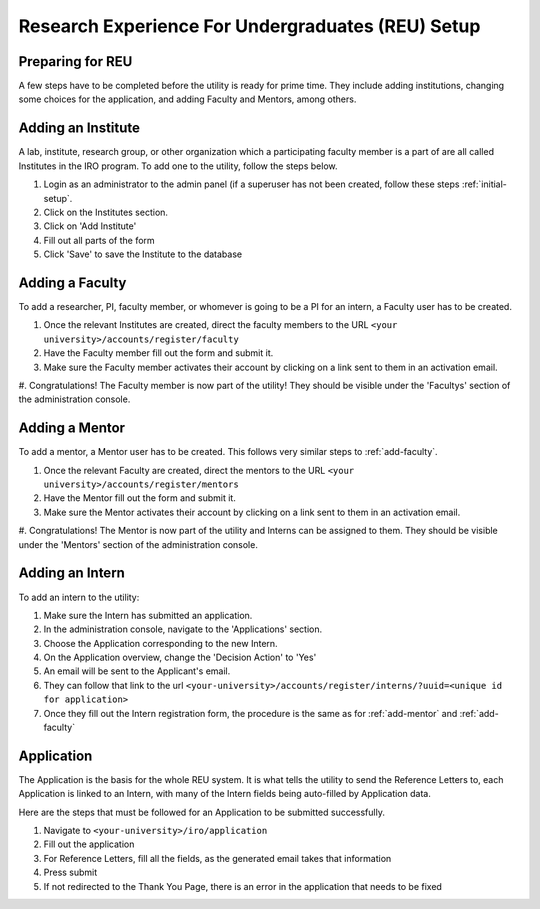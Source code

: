 Research Experience For Undergraduates (REU) Setup
==================================================

.. _prepare-for-reu:

Preparing for REU
-----------------

A few steps have to be completed before the utility is ready for prime time. They include adding institutions, changing
some choices for the application, and adding Faculty and Mentors, among others.

.. _add-institute:

Adding an Institute
-------------------

A lab, institute, research group, or other organization which a participating faculty member is a part of are all called
Institutes in the IRO program. To add one to the utility, follow the steps below.

#. Login as an administrator to the admin panel (if a superuser has not been created, follow these steps :ref:`initial-setup`.
#. Click on the Institutes section.
#. Click on 'Add Institute'
#. Fill out all parts of the form
#. Click 'Save' to save the Institute to the database


.. _add-faculty:

Adding a Faculty
----------------

To add a researcher, PI, faculty member, or whomever is going to be a PI for an intern, a Faculty user has to be created.

#. Once the relevant Institutes are created, direct the faculty members to the URL ``<your university>/accounts/register/faculty``
#. Have the Faculty member fill out the form and submit it.
#. Make sure the Faculty member activates their account by clicking on a link sent to them in an activation email.
#. Congratulations! The Faculty member is now part of the utility! They should be visible under the 'Facultys' section of the
administration console.

.. _add-mentor:

Adding a Mentor
---------------

To add a mentor, a Mentor user has to be created. This follows very similar steps to :ref:`add-faculty`.

#. Once the relevant Faculty are created, direct the mentors to the URL ``<your university>/accounts/register/mentors``
#. Have the Mentor fill out the form and submit it.
#. Make sure the Mentor activates their account by clicking on a link sent to them in an activation email.
#. Congratulations! The Mentor is now part of the utility and Interns can be assigned to them. They should be visible under
the 'Mentors' section of the administration console.

.. _add-intern:

Adding an Intern
----------------

To add an intern to the utility:

#. Make sure the Intern has submitted an application.
#. In the administration console, navigate to the 'Applications' section.
#. Choose the Application corresponding to the new Intern.
#. On the Application overview, change the 'Decision Action' to 'Yes'
#. An email will be sent to the Applicant's email.
#. They can follow that link to the url ``<your-university>/accounts/register/interns/?uuid=<unique id for application>``
#. Once they fill out the Intern registration form, the procedure is the same as for :ref:`add-mentor` and :ref:`add-faculty`

.. _application:

Application
-----------

The Application is the basis for the whole REU system. It is what tells the utility to send the Reference Letters to,
each Application is linked to an Intern, with many of the Intern fields being auto-filled by Application data.

Here are the steps that must be followed for an Application to be submitted successfully.

#. Navigate to ``<your-university>/iro/application``
#. Fill out the application
#. For Reference Letters, fill all the fields, as the generated email takes that information
#. Press submit
#. If not redirected to the Thank You Page, there is an error in the application that needs to be fixed



